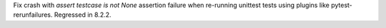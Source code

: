 Fix crash with `assert testcase is not None` assertion failure when re-running unittest tests using plugins like pytest-rerunfailures. Regressed in 8.2.2.
